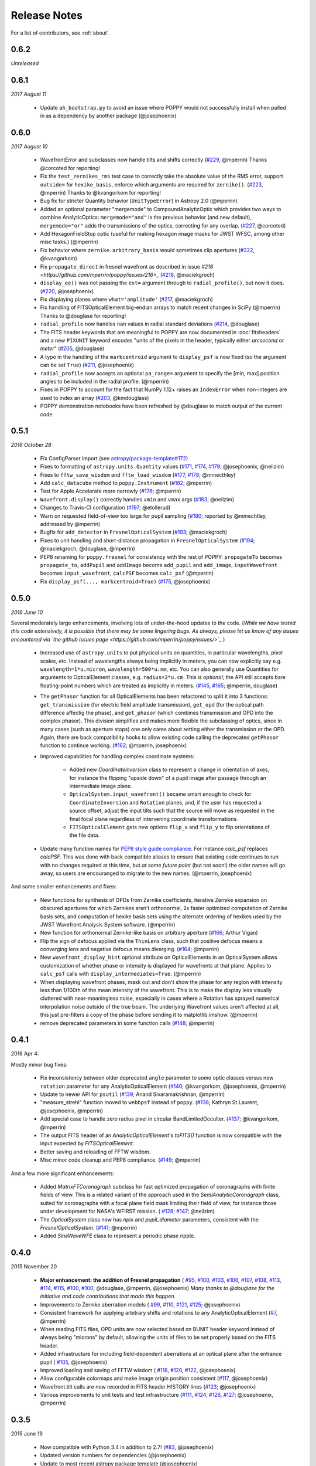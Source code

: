.. _whatsnew:

Release Notes
===============

For a list of contributors, see :ref:`about`.

0.6.2
-----

*Unreleased*

.. _rel0.6.1:

0.6.1
-----

*2017 August 11*

 * Update ``ah_bootstrap.py`` to avoid an issue where POPPY would not successfully install when pulled in as a dependency by another package (@josephoenix)

.. _rel0.6.0:

0.6.0
-----

*2017 August 10*

 * WavefrontError and subclasses now handle tilts and shifts correctly (`#229 <https://github.com/mperrin/poppy/issues/229>`_, @mperrin) Thanks @corcoted for reporting!
 * Fix the ``test_zernikes_rms`` test case to correctly take the absolute value of the RMS error, support ``outside=`` for ``hexike_basis``, enforce which arguments are required for ``zernike()``. (`#223 <https://github.com/mperrin/poppy/issues/223>`_, @mperrin) Thanks to @kvangorkom for reporting!
 * Bug fix for stricter Quantity behavior (``UnitTypeError``) in Astropy 2.0 (@mperrin)
 * Added an optional parameter "mergemode" to CompoundAnalyticOptic which provides two ways to combine AnalyticOptics: ``mergemode="and"`` is the previous behavior (and new default), ``mergemode="or"`` adds the transmissions of the optics, correcting for any overlap. (`#227 <https://github.com/mperrin/poppy/pull/227>`_, @corcoted)
 * Add HexagonFieldStop optic (useful for making hexagon image masks for JWST WFSC, among other misc tasks.) (@mperrin)
 * Fix behavior where ``zernike.arbitrary_basis`` would sometimes clip apertures (`#222 <https://github.com/mperrin/poppy/pull/222>`_, @kvangorkom)
 * Fix ``propagate_direct`` in fresnel wavefront as described in issue `#216 <https://github.com/mperrin/poppy/issues/216>_` (`#218 <https://github.com/mperrin/poppy/pull/218>`_, @maciekgroch)
 * ``display_ee()`` was not passing the ``ext=`` argument through to ``radial_profile()``, but now it does. (`#220 <https://github.com/mperrin/poppy/pull/220>`_, @josephoenix)
 * Fix displaying planes where ``what='amplitude'`` (`#217 <https://github.com/mperrin/poppy/pull/217>`_, @maciekgroch)
 * Fix handling of FITSOpticalElement big-endian arrays to match recent changes in SciPy (@mperrin) Thanks to @douglase for reporting!
 * ``radial_profile`` now handles ``nan`` values in radial standard deviations (`#214 <https://github.com/mperrin/poppy/pull/214>`_, @douglase)
 * The FITS header keywords that are meaningful to POPPY are now documented in :doc:`fitsheaders` and a new ``PIXUNIT`` keyword encodes "units of the pixels in the header, typically either *arcsecond* or *meter*" (`#205 <https://github.com/mperrin/poppy/pull/205>`_, @douglase)
 * A typo in the handling of the ``markcentroid`` argument to ``display_psf`` is now fixed (so the argument can be set ``True``) (`#211 <https://github.com/mperrin/poppy/pull/211>`_, @josephoenix)
 * ``radial_profile`` now accepts an optional ``pa_range=`` argument to specify the [min, max] position angles to be included in the radial profile. (@mperrin)
 * Fixes in POPPY to account for the fact that NumPy 1.12+ raises an ``IndexError`` when non-integers are used to index an array (`#203 <https://github.com/mperrin/poppy/pull/203>`_, @kmdouglass)
 * POPPY demonstration notebooks have been refreshed by @douglase to match output of the current code

.. _rel0.5.1:

0.5.1
-----

*2016 October 28*

 * Fix ConfigParser import (see `astropy/package-template#172 <https://github.com/astropy/package-template/pull/172>`_)
 * Fixes to formatting of ``astropy.units.Quantity`` values (`#171 <https://github.com/mperrin/poppy/issues/171>`_, `#174 <https://github.com/mperrin/poppy/pull/174>`_, `#179 <https://github.com/mperrin/poppy/pull/174>`_; @josephoenix, @neilzim)
 * Fixes to ``fftw_save_wisdom`` and ``fftw_load_wisdom`` (`#177 <https://github.com/mperrin/poppy/issues/177>`_, `#178 <https://github.com/mperrin/poppy/pull/178>`_; @mmecthley)
 * Add ``calc_datacube`` method to ``poppy.Instrument`` (`#182 <https://github.com/mperrin/poppy/issues/182>`_; @mperrin)
 * Test for Apple Accelerate more narrowly (`#176 <https://github.com/mperrin/poppy/issues/176>`_; @mperrin)
 * ``Wavefront.display()`` correctly handles ``vmin`` and ``vmax`` args (`#183 <https://github.com/mperrin/poppy/pull/183>`_; @neilzim)
 * Changes to Travis-CI configuration (`#197 <https://github.com/mperrin/poppy/pull/197>`_; @etollerud)
 * Warn on requested field-of-view too large for pupil sampling (`#180 <https://github.com/mperrin/poppy/issues/180>`_; reported by @mmechtley, addressed by @mperrin)
 * Bugfix for ``add_detector`` in ``FresnelOpticalSystem`` (`#193 <https://github.com/mperrin/poppy/pull/193>`_; @maciekgroch)
 * Fixes to unit handling and short-distance propagation in ``FresnelOpticalSystem`` (`#194 <https://github.com/mperrin/poppy/issues/194>`_; @maciekgroch, @douglase, @mperrin)
 * PEP8 renaming for ``poppy.fresnel`` for consistency with the rest of POPPY: ``propagateTo`` becomes ``propagate_to``, ``addPupil`` and ``addImage`` become ``add_pupil`` and ``add_image``, ``inputWavefront`` becomes ``input_wavefront``, ``calcPSF`` becomes ``calc_psf`` (@mperrin)
 * Fix ``display_psf(..., markcentroid=True)`` (`#175 <https://github.com/mperrin/poppy/issues/175>`_, @josephoenix)

.. _rel0.5.0:

0.5.0
-----

*2016 June 10*

Several moderately large enhancements, involving lots of under-the-hood updates to the code. (*While we have tested this code extensively, it is possible that there may be
some lingering bugs. As always, please let us know of any issues encountered via `the github issues page 
<https://github.com/mperrin/poppy/issues/>`_.*)

 * Increased use of ``astropy.units`` to put physical units on quantities, in
   particular wavelengths, pixel scales, etc. Instead of wavelengths always being
   implicitly in meters, you can now explicitly say e.g. ``wavelength=1*u.micron``, 
   ``wavelength=500*u.nm``, etc. You can also generally use Quantities for 
   arguments to OpticalElement classes, e.g. ``radius=2*u.cm``. This is *optional*; the
   API still accepts bare floating-point numbers which are treated as implicitly in meters.
   (`#145 <https://github.com/mperrin/poppy/issues/145>`_, `#165 <https://github.com/mperrin/poppy/pull/165>`_; @mperrin, douglase)
 * The ``getPhasor`` function for all OpticalElements has been refactored to split it into 3
   functions: ``get_transmission`` (for electric field amplitude transmission), ``get_opd``
   (for the optical path difference affectig the phase), and ``get_phasor`` (which combines transmission 
   and OPD into the complex phasor). This division simplifies and makes more flexible the subclassing 
   of optics, since in many cases (such as aperture stops) one only cares about setting either the 
   transmission or the OPD.  Again, there are back compatibility hooks to allow existing code calling 
   the deprecated ``getPhasor`` function to continue working.
   (`#162 <https://github.com/mperrin/poppy/pull/162>`_; @mperrin, josephoenix)
 * Improved capabilities for handling complex coordinate systems:

     * Added new `CoordinateInversion` class to represent a change in orientation of axes, for instance the
       flipping "upside down" of a pupil image after passage through an intermediate image plane. 
     * ``OpticalSystem.input_wavefront()`` became smart enough to check for ``CoordinateInversion`` and ``Rotation`` planes,
       and, if the user has requested a source offset,  adjust the input tilts such that the source will move as requested in
       the final focal plane regardless of intervening coordinate transformations.
     * ``FITSOpticalElement`` gets new options ``flip_x`` and ``flip_y`` to flip orientations of the
       file data.

 * Update many function names for `PEP8 style guide compliance <https://www.python.org/dev/peps/pep-0008/>`_.
   For instance `calc_psf` replaces `calcPSF`.  This was done with back compatible aliases to ensure 
   that existing code continues to run with no changes required at this time, but *at some 
   future point* (but not soon!) the older names will go away, so users are encouranged to migrate to the new names. 
   (@mperrin, josephoenix)

And some smaller enhancements and fixes:

 * New functions for synthesis of OPDs from Zernike coefficients, iterative Zernike expansion on obscured
   apertures for which Zernikes aren't orthonormal, 2x faster optimized computation of Zernike basis sets,
   and computation of hexike basis sets using the alternate ordering of hexikes used by the JWST Wavefront Analysis System
   software.
   (@mperrin)
 * New function for orthonormal Zernike-like basis on arbitrary aperture 
   (`#166 <https://github.com/mperrin/poppy/issues/166>`_; Arthur Vigan)
 * Flip the sign of defocus applied via the ``ThinLens`` class, such that 
   positive defocus means a converging lens and negative defocus means 
   diverging. (`#164 <https://github.com/mperrin/poppy/issues/164>`_; @mperrin)
 * New ``wavefront_display_hint`` optional attribute on OpticalElements in an OpticalSystem allows customization of
   whether phase or intensity is displayed for wavefronts at that plane. Applies to ``calc_psf`` calls 
   with ``display_intermediates=True``. (@mperrin)
 * When displaying wavefront phases, mask out and don't show the phase for any region with intensity less than
   1/100th of the mean intensity of the wavefront. This is to make the display less visually cluttered with near-meaningless
   noise, especially in cases where a Rotation has sprayed numerical interpolation noise outside
   of the true beam. The underlying Wavefront values aren't affected at all, this just pre-filters a copy of
   the phase before sending it to matplotlib.imshow. (@mperrin)
 * remove deprecated parameters in some function calls 
   (`#148 <https://github.com/mperrin/poppy/issues/148>`_; @mperrin)

.. _rel0.4.1:

0.4.1
-----

2016 Apr 4:

Mostly minor bug fixes: 

 * Fix inconsistency between older deprecated ``angle`` parameter to some optic classes versus new ``rotation`` parameter for any AnalyticOpticalElement  (`#140 <https://github.com/mperrin/poppy/issues/140>`_; @kvangorkom, @josephoenix, @mperrin)
 * Update to newer API for ``psutil``  (`#139 <https://github.com/mperrin/poppy/issues/139>`_; Anand Sivaramakrishnan, @mperrin)
 * "measure_strehl" function moved to ``webbpsf`` instead of ``poppy``.  (`#138 <https://github.com/mperrin/poppy/issues/138>`_; Kathryn St.Laurent, @josephoenix, @mperrin)
 * Add special case to handle zero radius pixel in circular BandLimitedOcculter.  (`#137 <https://github.com/mperrin/poppy/issues/137>`_; @kvangorkom, @mperrin)
 * The output FITS header of an `AnalyticOpticalElement`'s `toFITS()` function is now compatible with the input expected by `FITSOpticalElement`. 
 * Better saving and reloading of FFTW wisdom. 
 * Misc minor code cleanup and PEP8 compliance. (`#149 <https://github.com/mperrin/poppy/issues/149>`_; @mperrin)

And a few more significant enhancements:

 * Added `MatrixFTCoronagraph` subclass for fast optimized propagation of coronagraphs with finite fields of view. This is a 
   related variant of the approach used in the `SemiAnalyticCoronagraph` class, suited for
   coronagraphs with a focal plane field mask limiting their field of view, for instance those
   under development for NASA's WFIRST mission. ( `#128 <https://github.com/mperrin/poppy/pull/128>`_; `#147 <https://github.com/mperrin/poppy/pull/147>`_; @neilzim)
 * The `OpticalSystem` class now has `npix` and `pupil_diameter` parameters, consistent with the `FresnelOpticalSystem`.  (`#141 <https://github.com/mperrin/poppy/issues/141>`_; @mperrin)
 * Added `SineWaveWFE` class to represent a periodic phase ripple.

.. _rel0.4.0:

0.4.0
-----

2015 November 20

 * **Major enhancement: the addition of Fresnel propagation** (
   `#95 <https://github.com/mperrin/poppy/issue/95>`_, 
   `#100 <https://github.com/mperrin/poppy/pull/100>`_, 
   `#103 <https://github.com/mperrin/poppy/issue/103>`_, 
   `#106 <https://github.com/mperrin/poppy/issue/106>`_, 
   `#107 <https://github.com/mperrin/poppy/pull/107>`_, 
   `#108 <https://github.com/mperrin/poppy/pull/108>`_, 
   `#113 <https://github.com/mperrin/poppy/pull/113>`_, 
   `#114 <https://github.com/mperrin/poppy/issue/114>`_, 
   `#115 <https://github.com/mperrin/poppy/pull/115>`_, 
   `#100 <https://github.com/mperrin/poppy/pull/100>`_, 
   `#100 <https://github.com/mperrin/poppy/pull/100>`_; @douglase, @mperrin, @josephoenix) *Many thanks to @douglase for the initiative and code contributions that made this happen.* 
 * Improvements to Zernike aberration models (
   `#99 <https://github.com/mperrin/poppy/pull/99>`_, 
   `#110 <https://github.com/mperrin/poppy/pull/110>`_, 
   `#121 <https://github.com/mperrin/poppy/pull/121>`_, 
   `#125 <https://github.com/mperrin/poppy/pull/125>`_; @josephoenix)
 * Consistent framework for applying arbitrary shifts and rotations to any AnalyticOpticalElement 
   (`#7 <https://github.com/mperrin/poppy/pull/7>`_, @mperrin)
 * When reading FITS files, OPD units are now selected based on BUNIT 
   header keyword instead of always being "microns" by default, 
   allowing the units of files to be set properly based on the FITS header.
 * Added infrastructure for including field-dependent aberrations at an optical 
   plane after the entrance pupil (
   `#105 <https://github.com/mperrin/poppy/pull/105>`_, @josephoenix)
 * Improved loading and saving of FFTW wisdom (
   `#116 <https://github.com/mperrin/poppy/issue/116>`_,
   `#120 <https://github.com/mperrin/poppy/issue/120>`_,
   `#122 <https://github.com/mperrin/poppy/issue/122>`_,
   @josephoenix)
 * Allow configurable colormaps and make image origin position consistent
   (`#117 <https://github.com/mperrin/poppy/pull/117>`_, @josephoenix)
 * Wavefront.tilt calls are now recorded in FITS header HISTORY lines 
   (`#123 <https://github.com/mperrin/poppy/pull/123>`_; @josephoenix)
 * Various improvements to unit tests and test infrastructure
   (`#111 <https://github.com/mperrin/poppy/pull/111>`_, 
   `#124 <https://github.com/mperrin/poppy/pull/124>`_, 
   `#126 <https://github.com/mperrin/poppy/pull/126>`_, 
   `#127 <https://github.com/mperrin/poppy/pull/127>`_; @josephoenix, @mperrin)

.. _rel0.3.5:

0.3.5
-----

2015 June 19

 * Now compatible with Python 3.4 in addition to 2.7!  (`#83 <https://github.com/mperrin/poppy/pull/82>`_, @josephoenix)
 * Updated version numbers for dependencies (@josephoenix)
 * Update to most recent astropy package template (@josephoenix)
 * :py:obj:`~poppy.optics.AsymmetricSecondaryObscuration` enhanced to allow secondary mirror supports offset from the center of the optical system. (@mperrin)
 * New optic :py:obj:`~poppy.optics.AnnularFieldStop` that defines a circular field stop with an (optional) opaque circular center region (@mperrin)
 * display() functions now return Matplotlib.Axes instances to the calling functions.
 * :py:obj:`~poppy.optics.FITSOpticalElement` will now determine if you are initializing a pupil plane optic or image plane optic based on the presence of a ``PUPLSCAL`` or ``PIXSCALE`` header keyword in the supplied transmission or OPD files (with the transmission file header taking precedence). (`#97 <https://github.com/mperrin/poppy/pull/97>`_, @josephoenix)
 * The :py:func:`poppy.zernike.zernike` function now actually returns a NumPy masked array when called with ``mask_array=True``
 * poppy.optics.ZernikeAberration and poppy.optics.ParameterizedAberration have been moved to poppy.wfe and renamed :py:obj:`~poppy.wfe.ZernikeWFE` and :py:obj:`~poppy.wfe.ParameterizedWFE`. Also, ZernikeWFE now takes an iterable of Zernike coefficients instead of (n, m, k) tuples.
 * Various small documentation updates
 * Bug fixes for: 

   * redundant colorbar display (`#82 <https://github.com/mperrin/poppy/pull/82>`_)
   * Unnecessary DeprecationWarnings in :py:func:`poppy.utils.imshow_with_mouseover` (`#53 <https://github.com/mperrin/poppy/issues/53>`_)
   * Error in saving intermediate planes during calculation (`#81 <https://github.com/mperrin/poppy/issues/81>`_)
   * Multiprocessing causes Python to hang if used with Apple Accelerate (`#23 <https://github.com/mperrin/poppy/issues/23>`_, n.b. the fix depends on Python 3.4)
   * Copy in-memory FITS HDULists that are passed in to FITSOpticalElement so that in-place modifications don't affect the caller's copy of the data (`#89 <https://github.com/mperrin/poppy/issues/89>`_)
   * Error in the :py:func:`poppy.utils.measure_EE` function produced values for the edges of the radial bins that were too large, biasing EE values and leading to weird interpolation behavior near r = 0. (`#96 <https://github.com/mperrin/poppy/pull/96>`_)

.. _rel0.3.4:

0.3.4
-----

2015 February 17

 * Continued improvement in unit testing (@mperrin, @josephoenix)
 * Continued improvement in documentation (@josephoenix, @mperrin)
 * Functions such as addImage, addPupil now also return a reference to the added optic, for convenience (@josephoenix)
 * Multiprocessing code and semi-analytic coronagraph method can now return intermediate wavefront planes (@josephoenix)
 * Display methods for radial profile and encircled energy gain a normalization keyword (@douglase)
 * matrixDFT: refactor into unified function for all centering types (@josephoenix)
 * matrixDFT bug fix for axes parity flip versus FFT transforms (Anand Sivaramakrishnan, @josephoenix, @mperrin)
 * Bug fix: Instrument class can now pass through dict or tuple sources to OpticalSystem calc_psf (@mperrin)
 * Bug fix: InverseTransmission class shape property works now. (@mperrin)
 * Refactor instrument validateConfig method and calling path (@josephoenix)
 * Code cleanup and rebalancing where lines had been blurred between poppy and webbpsf (@josephoenix, @mperrin)
 * Misc packaging infrastructure improvements (@embray)
 * Updated to Astropy package helpers 0.4.4
 * Set up integration with Travis CI for continuous testing. See https://travis-ci.org/mperrin/poppy
 

.. _rel0.3.3:

0.3.3
-----

2014 Nov

:ref:`Bigger team!<about_team>`. This release log now includes github usernames of contributors: 
 
 * New classes for wavefront aberrations parameterized by Zernike polynomials (@josephoenix, @mperrin)
 * ThinLens class now reworked to require explicitly setting an outer radius over which the wavefront is normalized. *Note this is an API change for this class, and will require minor changes in code using this class*. ThinLens is now a subclass of CircularAperture.
 * Implement resizing of phasors to allow use of FITSOpticalElements with Wavefronts that have different spatial sampling. (@douglase)
 * Installation improvements and streamlining (@josephoenix, @cslocum)
 * Code cleanup and formatting (@josephoenix)
 * Improvements in unit testing (@mperrin, @josephoenix, @douglase)
 * Added normalize='exit_pupil' option; added documentation for normalization options. (@mperrin)
 * Bug fix for "FQPM on an obscured aperture" example. Thanks to Github user qisaiman for the bug report. (@mperrin)
 * Bug fix to compound optic display (@mperrin)
 * Documentation improvements (team)

.. _rel0.3.2:

0.3.2
-----

Released 2014 Sept 8

 * Bug fix: Correct pupil orientation for inverse transformed pupils using PyFFTW so that it is consistent with the result using numpy FFT.

.. _rel0.3.1:

0.3.1
-----

Released August 14 2014

 * Astropy compatibility updated to 0.4. 
        * Configuration system reworked to accomodate the astropy.configuration transition.
        * Package infrastructure updated to most recent `astropy package-template <https://github.com/astropy/package-template/>`_.
 * Several OpticalElements got renamed, for instance ``IdealCircularOcculter`` became just ``CircularOcculter``. (*All* the optics in ``poppy`` are 
   fairly idealized and it seemed inconsistent to signpost that for only some of them. The explicit 'Ideal' nametag is kept only for the FQPM to emphasize that one
   in particular uses a very simplified prescription and neglects refractive index variation vs wavelength.)
 * Substantially improved unit test system. 
 * Some new utility functions added in poppy.misc for calculating analytic PSFs such as Airy functions for comparison (and use in the test system).
 * Internal code reorganization, mostly which should not affect end users directly.
 * Packaging improvements and installation process streamlining, courtesy of Christine Slocum and Erik Bray
 * Documentation improvements, in particular adding an IPython notebook tutorial. 

.. _rel0.3.0:

0.3.0
-----

Released April 7, 2014

 * Dependencies updated to use astropy.
 * Added documentation and examples for POPPY, separate from the WebbPSF documentation.
 * Improved configuration settings system, using astropy.config framework.

   * The astropy.config framework itself is in flux from astropy 0.3 to 0.4; some of the related functionality
     in poppy may need to change in the future.

 * Added support for rectangular subarray calculations. You can invoke these by setting fov_pixels or fov_arcsec with a 2-element iterable::

    >> nc = webbpsf.NIRCam()
    >> nc.calc_psf('F212N', fov_arcsec=[3,6])
    >> nc.calc_psf('F187N', fov_pixels=(300,100) )

   Those two elements give the desired field size as (Y,X) following the usual Python axis order convention.
 * Added support for pyFFTW in addition to PyFFTW3.
 * pyFFTW will auto save wisdom to disk for more rapid execution on subsequent invocations
 * InverseTransmission of an AnalyticElement is now allowed inside a CompoundAnalyticOptic
 * Added SecondaryObscuration optic to conveniently model an opaque secondary mirror and adjustible support spiders.
 * Added RectangleAperture. Added rotation keywords for RectangleAperture and SquareAperture.
 * Added AnalyticOpticalElement.sample() function to sample analytic functions onto a user defined grid. Refactored 
   the display() and toFITS() functions. Improved functionality of display for CompoundAnalyticOptics. 

.. _rel0.2.8:

0.2.8
-----

 * First release as a standalone package (previously was integrated as part of webbpsf). See the release notes for WebbPSF for prior verions.
 * switched package building to use `setuptools` instead of `distutils`/`stsci_distutils_hack`
 * new `Instrument` class in poppy provides much of the functionality previously in JWInstrument, to make it
   easier to model generic non-JWST instruments using this code.
